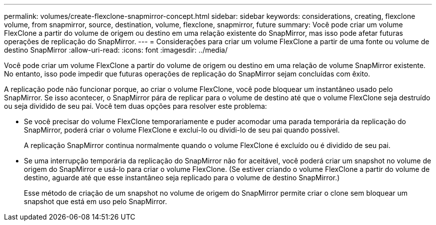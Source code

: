 ---
permalink: volumes/create-flexclone-snapmirror-concept.html 
sidebar: sidebar 
keywords: considerations, creating, flexclone volume, from snapmirror, source, destination, volume, flexclone, snapmirror, future 
summary: Você pode criar um volume FlexClone a partir do volume de origem ou destino em uma relação existente do SnapMirror, mas isso pode afetar futuras operações de replicação do SnapMirror. 
---
= Considerações para criar um volume FlexClone a partir de uma fonte ou volume de destino SnapMirror
:allow-uri-read: 
:icons: font
:imagesdir: ../media/


[role="lead"]
Você pode criar um volume FlexClone a partir do volume de origem ou destino em uma relação de volume SnapMirror existente. No entanto, isso pode impedir que futuras operações de replicação do SnapMirror sejam concluídas com êxito.

A replicação pode não funcionar porque, ao criar o volume FlexClone, você pode bloquear um instantâneo usado pelo SnapMirror. Se isso acontecer, o SnapMirror pára de replicar para o volume de destino até que o volume FlexClone seja destruído ou seja dividido de seu pai. Você tem duas opções para resolver este problema:

* Se você precisar do volume FlexClone temporariamente e puder acomodar uma parada temporária da replicação do SnapMirror, poderá criar o volume FlexClone e excluí-lo ou dividi-lo de seu pai quando possível.
+
A replicação SnapMirror continua normalmente quando o volume FlexClone é excluído ou é dividido de seu pai.

* Se uma interrupção temporária da replicação do SnapMirror não for aceitável, você poderá criar um snapshot no volume de origem do SnapMirror e usá-lo para criar o volume FlexClone. (Se estiver criando o volume FlexClone a partir do volume de destino, aguarde até que esse instantâneo seja replicado para o volume de destino SnapMirror.)
+
Esse método de criação de um snapshot no volume de origem do SnapMirror permite criar o clone sem bloquear um snapshot que está em uso pelo SnapMirror.


